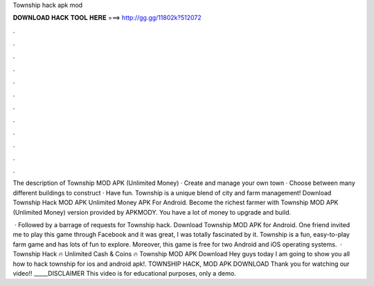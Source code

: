 Township hack apk mod



𝐃𝐎𝐖𝐍𝐋𝐎𝐀𝐃 𝐇𝐀𝐂𝐊 𝐓𝐎𝐎𝐋 𝐇𝐄𝐑𝐄 ===> http://gg.gg/11802k?512072



.



.



.



.



.



.



.



.



.



.



.



.

The description of Township MOD APK (Unlimited Money) · Create and manage your own town · Choose between many different buildings to construct · Have fun. Township is a unique blend of city and farm management! Download Township Hack MOD APK Unlimited Money APK For Android.  Become the richest farmer with Township MOD APK (Unlimited Money) version provided by APKMODY. You have a lot of money to upgrade and build.

 · Followed by a barrage of requests for Township hack. Download Township MOD APK for Android. One friend invited me to play this game through Facebook and it was great, I was totally fascinated by it. Township is a fun, easy-to-play farm game and has lots of fun to explore. Moreover, this game is free for two Android and iOS operating systems.  · Township Hack 🔥 Unlimited Cash & Coins 🔥 Township MOD APK Download Hey guys today I am going to show you all how to hack township for ios and android apk!. TOWNSHIP HACK, MOD APK DOWNLOAD Thank you for watching our video!! _____DISCLAIMER This video is for educational purposes, only a demo.

